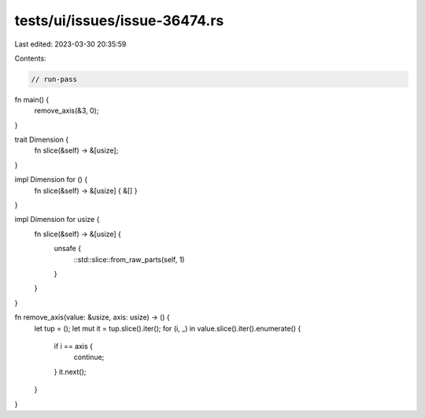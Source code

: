 tests/ui/issues/issue-36474.rs
==============================

Last edited: 2023-03-30 20:35:59

Contents:

.. code-block:: rs

    // run-pass
fn main() {
    remove_axis(&3, 0);
}

trait Dimension {
    fn slice(&self) -> &[usize];
}

impl Dimension for () {
    fn slice(&self) -> &[usize] { &[] }
}

impl Dimension for usize {
    fn slice(&self) -> &[usize] {
        unsafe {
            ::std::slice::from_raw_parts(self, 1)
        }
    }
}

fn remove_axis(value: &usize, axis: usize) -> () {
    let tup = ();
    let mut it = tup.slice().iter();
    for (i, _) in value.slice().iter().enumerate() {
        if i == axis {
            continue;
        }
        it.next();
    }
}


